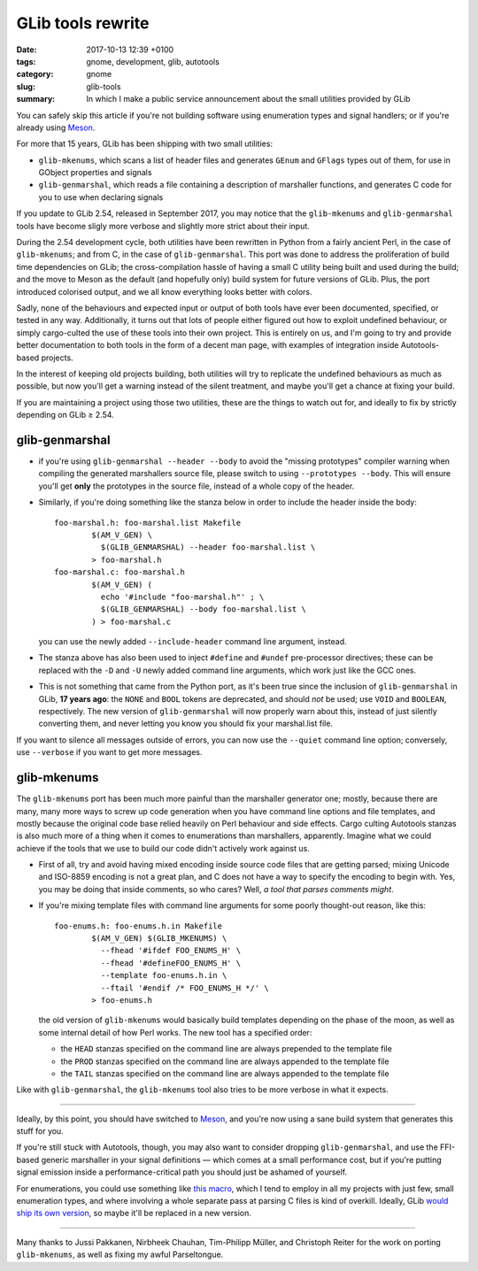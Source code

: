 GLib tools rewrite
##################

:date: 2017-10-13 12:39 +0100
:tags: gnome, development, glib, autotools
:category: gnome
:slug: glib-tools
:summary: In which I make a public service announcement about the small utilities provided by GLib

You can safely skip this article if you're not building software using
enumeration types and signal handlers; or if you're already using Meson_.

For more that 15 years, GLib has been shipping with two small utilities:

- ``glib-mkenums``, which scans a list of header files and generates ``GEnum``
  and ``GFlags`` types out of them, for use in GObject properties and signals
- ``glib-genmarshal``, which reads a file containing a description of marshaller
  functions, and generates C code for you to use when declaring signals

If you update to GLib 2.54, released in September 2017, you may notice that the
``glib-mkenums`` and ``glib-genmarshal`` tools have become sligly more verbose and
slightly more strict about their input.

During the 2.54 development cycle, both utilities have been rewritten in Python
from a fairly ancient Perl, in the case of ``glib-mkenums``; and from C, in the
case of ``glib-genmarshal``. This port was done to address the proliferation of
build time dependencies on GLib; the cross-compilation hassle of having a small
C utility being built and used during the build; and the move to Meson as the
default (and hopefully only) build system for future versions of GLib. Plus, the
port introduced colorised output, and we all know everything looks better with
colors.

Sadly, none of the behaviours and expected input or output of both tools have
ever been documented, specified, or tested in any way. Additionally, it turns
out that lots of people either figured out how to exploit undefined behaviour,
or simply cargo-culted the use of these tools into their own project. This is
entirely on us, and I'm going to try and provide better documentation to both
tools in the form of a decent man page, with examples of integration inside
Autotools-based projects.

In the interest of keeping old projects building, both utilities will try to
replicate the undefined behaviours as much as possible, but now you'll get a
warning instead of the silent treatment, and maybe you'll get a chance at
fixing your build.

If you are maintaining a project using those two utilities, these are the
things to watch out for, and ideally to fix by strictly depending on
GLib ≥ 2.54.

glib-genmarshal
---------------

- if you're using ``glib-genmarshal --header --body`` to avoid the "missing
  prototypes" compiler warning when compiling the generated marshallers
  source file, please switch to using ``--prototypes --body``. This will
  ensure you'll get **only** the prototypes in the source file, instead of
  a whole copy of the header.
- Similarly, if you're doing something like the stanza below in order to
  include the header inside the body::

    foo-marshal.h: foo-marshal.list Makefile
            $(AM_V_GEN) \
              $(GLIB_GENMARSHAL) --header foo-marshal.list \
            > foo-marshal.h
    foo-marshal.c: foo-marshal.h
            $(AM_V_GEN) (
              echo '#include "foo-marshal.h"' ; \
              $(GLIB_GENMARSHAL) --body foo-marshal.list \
            ) > foo-marshal.c

  you can use the newly added ``--include-header`` command line argument,
  instead.
- The stanza above has also been used to inject ``#define`` and ``#undef``
  pre-processor directives; these can be replaced with the ``-D`` and
  ``-U`` newly added command line arguments, which work just like the
  GCC ones.
- This is not something that came from the Python port, as it's been
  true since the inclusion of ``glib-genmarshal`` in GLib, **17 years ago**:
  the ``NONE`` and ``BOOL`` tokens are deprecated, and should *not* be
  used; use ``VOID`` and ``BOOLEAN``, respectively. The new version of
  ``glib-genmarshal`` will now properly warn about this, instead of just
  silently converting them, and never letting you know you should fix
  your marshal.list file.

If you want to silence all messages outside of errors, you can now use the
``--quiet`` command line option; conversely, use ``--verbose`` if you want
to get more messages.

glib-mkenums
------------

The ``glib-mkenums`` port has been much more painful than the marshaller
generator one; mostly, because there are many, many more ways to screw up
code generation when you have command line options and file templates, and
mostly because the original code base relied heavily on Perl behaviour and
side effects. Cargo culting Autotools stanzas is also much more of a thing
when it comes to enumerations than marshallers, apparently. Imagine what
we could achieve if the tools that we use to build our code didn't actively
work against us.

- First of all, try and avoid having mixed encoding inside source code
  files that are getting parsed; mixing Unicode and ISO-8859 encoding is
  not a great plan, and C does not have a way to specify the encoding
  to begin with. Yes, you may be doing that inside comments, so who
  cares? Well, *a tool that parses comments might*.
- If you're mixing template files with command line arguments for some
  poorly thought-out reason, like this::

    foo-enums.h: foo-enums.h.in Makefile
            $(AM_V_GEN) $(GLIB_MKENUMS) \
              --fhead '#ifdef FOO_ENUMS_H' \
              --fhead '#defineFOO_ENUMS_H' \
              --template foo-enums.h.in \
              --ftail '#endif /* FOO_ENUMS_H */' \
            > foo-enums.h

  the old version of ``glib-mkenums`` would basically build templates
  depending on the phase of the moon, as well as some internal detail
  of how Perl works. The new tool has a specified order:

  - the ``HEAD`` stanzas specified on the command line are always prepended
    to the template file
  - the ``PROD`` stanzas specified on the command line are always appended
    to the template file
  - the ``TAIL`` stanzas specified on the command line are always appended
    to the template file

Like with ``glib-genmarshal``, the ``glib-mkenums`` tool also tries to be
more verbose in what it expects.

----

Ideally, by this point, you should have switched to Meson_, and you're now
using a sane build system that generates this stuff for you.

If you're still stuck with Autotools, though, you may also want to consider
dropping ``glib-genmarshal``, and use the FFI-based generic marshaller in
your signal definitions — which comes at a small performance cost, but if
you're putting signal emission inside a performance-critical path you should
just be ashamed of yourself.

For enumerations, you could use something like `this macro`_, which I tend
to employ in all my projects with just few, small enumeration types, and
where involving a whole separate pass at parsing C files is kind of overkill.
Ideally, GLib `would ship its own version`_, so maybe it'll be replaced
in a new version.

----

Many thanks to Jussi Pakkanen, Nirbheek Chauhan, Tim-Philipp Müller, and
Christoph Reiter for the work on porting ``glib-mkenums``, as well as
fixing my awful Parseltongue.

.. _Meson:
   http://mesonbuild.com

.. _this macro:
   https://github.com/endlessm/xapian-glib/blob/master/xapian-glib/xapian-enums.cc#L22

.. _would ship its own version:
   https://bugzilla.gnome.org/show_bug.cgi?id=627241
